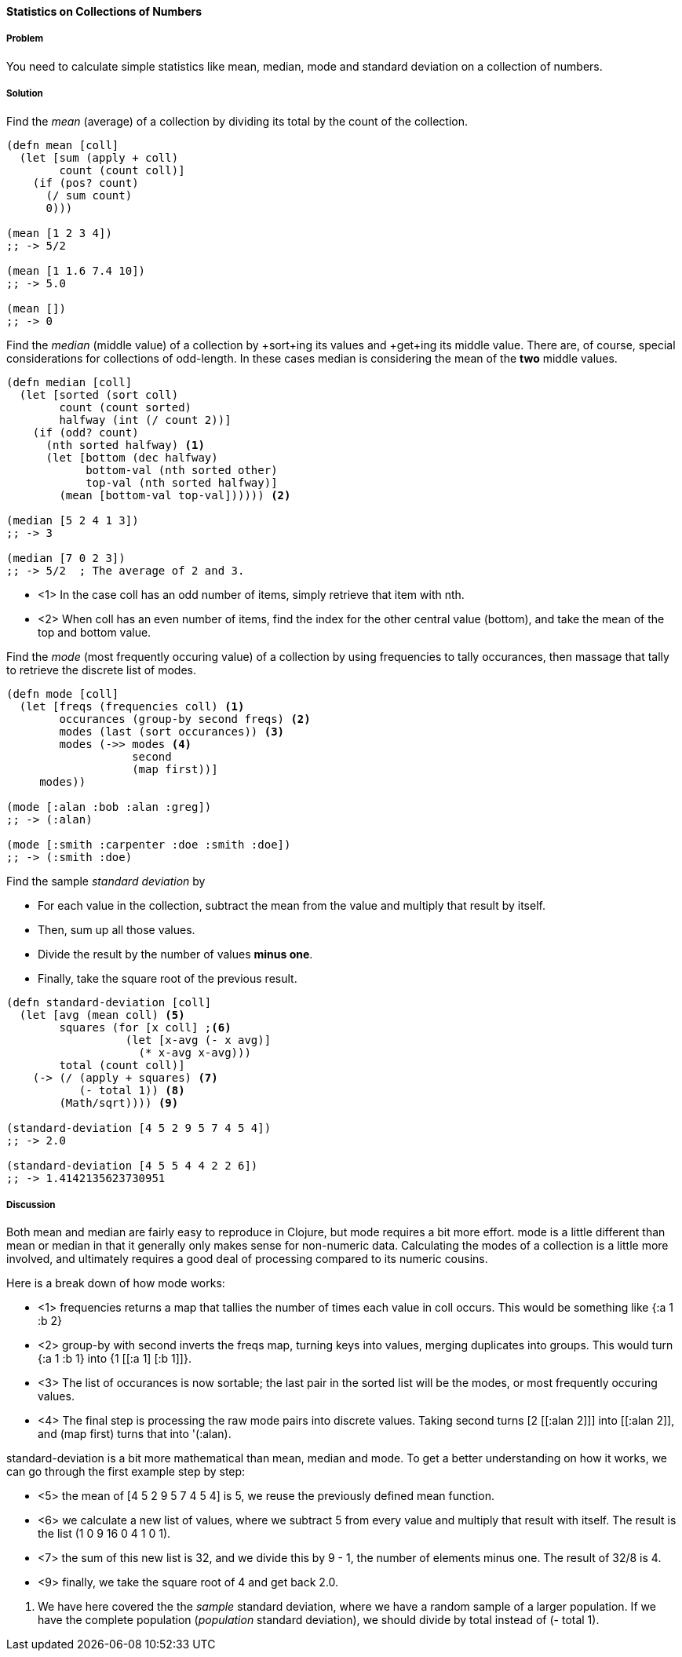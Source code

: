 ==== Statistics on Collections of Numbers

===== Problem

You need to calculate simple statistics like mean, median, mode and standard
deviation on a collection of numbers.

===== Solution

Find the _mean_ (average) of a collection by dividing its total by the +count+ of the collection.

[source,clojure]
----
(defn mean [coll]
  (let [sum (apply + coll)
        count (count coll)]
    (if (pos? count)
      (/ sum count)
      0)))

(mean [1 2 3 4])
;; -> 5/2

(mean [1 1.6 7.4 10])
;; -> 5.0

(mean [])
;; -> 0
----

Find the _median_ (middle value) of a collection by +sort+ing its
values and +get+ing its middle value. There are, of course, special
considerations for collections of odd-length. In these cases median is
considering the mean of the *two* middle values.

[source,clojure]
----
(defn median [coll]
  (let [sorted (sort coll)
        count (count sorted)
        halfway (int (/ count 2))]
    (if (odd? count)
      (nth sorted halfway) <1>
      (let [bottom (dec halfway)
            bottom-val (nth sorted other)
            top-val (nth sorted halfway)]
        (mean [bottom-val top-val]))))) <2>

(median [5 2 4 1 3])
;; -> 3

(median [7 0 2 3])
;; -> 5/2  ; The average of 2 and 3.
----

* <1> In the case +coll+ has an odd number of items, simply retrieve that item with +nth+.
* <2> When +coll+ has an even number of items, find the index for the other central value (+bottom+), and take the mean of the top and bottom value.

Find the _mode_ (most frequently occuring value) of a collection by
using +frequencies+ to tally occurances, then massage that tally to
retrieve the discrete list of modes.

[source,clojure]
----
(defn mode [coll]
  (let [freqs (frequencies coll) <1>
        occurances (group-by second freqs) <2>
        modes (last (sort occurances)) <3>
        modes (->> modes <4>
                   second
                   (map first))]
     modes))

(mode [:alan :bob :alan :greg])
;; -> (:alan)

(mode [:smith :carpenter :doe :smith :doe])
;; -> (:smith :doe)
----

////
Standard deviation:
Author: Jean Niklas L'orange. Github: hyPiRion
////

Find the sample _standard deviation_ by

* For each value in the collection, subtract the +mean+ from the value and multiply that result by itself.
* Then, sum up all those values.
* Divide the result by the number of values *minus one*.
* Finally, take the square root of the previous result.

[source,clojure]
----
(defn standard-deviation [coll]
  (let [avg (mean coll) <5>
        squares (for [x coll] ;<6>
                  (let [x-avg (- x avg)]
                    (* x-avg x-avg)))
        total (count coll)]
    (-> (/ (apply + squares) <7>
           (- total 1)) <8>
        (Math/sqrt)))) <9>

(standard-deviation [4 5 2 9 5 7 4 5 4])
;; -> 2.0

(standard-deviation [4 5 5 4 4 2 2 6])
;; -> 1.4142135623730951
----

===== Discussion

Both +mean+ and +median+ are fairly easy to reproduce in Clojure, but
+mode+ requires a bit more effort. +mode+ is a little different than
+mean+ or +median+ in that it generally only makes sense for
non-numeric data. Calculating the modes of a collection is a little
more involved, and ultimately requires a good deal of processing
compared to its numeric cousins.

Here is a break down of how +mode+ works:

* <1> +frequencies+ returns a map that tallies the number of times
each value in +coll+ occurs. This would be something like +{:a 1 :b 2}+
* <2> +group-by+ with +second+ inverts the +freqs+ map, turning keys into values, merging duplicates into groups. This would turn +{:a 1 :b 1}+ into +{1 [[:a 1] [:b 1]]}+.
* <3> The list of occurances is now sortable; the last pair in the sorted list will be the modes, or most frequently occuring values.
* <4> The final step is processing the raw mode pairs into discrete values. Taking +second+ turns +[2 [[:alan 2]]]+ into +[[:alan 2]]+, and +(map first)+ turns that into '(:alan).

+standard-deviation+ is a bit more mathematical than mean, median and mode. To
get a better understanding on how it works, we can go through the first example
step by step:

* <5> the +mean+ of +[4 5 2 9 5 7 4 5 4]+ is +5+, we reuse the previously
defined +mean+ function.
* <6> we calculate a new list of values, where we subtract +5+ from every value
and multiply that result with itself. The result is the list +(1 0 9 16 0 4 1 0 1)+.
* <7> the sum of this new list is +32+, and we divide this by +9 - 1+, the
number of elements minus one. The result of +32/8+ is +4+.
* <9> finally, we take the square root of +4+ and get back +2.0+.

<8> We have here covered the the _sample_ standard deviation, where we have a random
sample of a larger population. If we have the complete population (_population_
standard deviation), we should divide by +total+ instead of +(- total 1)+.
